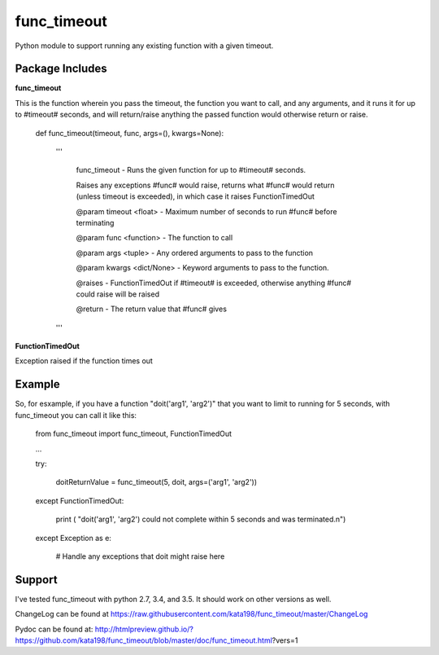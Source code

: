 func_timeout
=============
Python module to support running any existing function with a given timeout.


Package Includes
----------------

**func_timeout**

This is the function wherein you pass the timeout, the function you want to call, and any arguments, and it runs it for up to #timeout# seconds, and will return/raise anything the passed function would otherwise return or raise.

	def func_timeout(timeout, func, args=(), kwargs=None):

		'''

			func_timeout - Runs the given function for up to #timeout# seconds.


			Raises any exceptions #func# would raise, returns what #func# would return (unless timeout is exceeded), in which case it raises FunctionTimedOut


			@param timeout <float> - Maximum number of seconds to run #func# before terminating

			@param func <function> - The function to call

			@param args    <tuple> - Any ordered arguments to pass to the function

			@param kwargs  <dict/None> - Keyword arguments to pass to the function.


			@raises - FunctionTimedOut if #timeout# is exceeded, otherwise anything #func# could raise will be raised


			@return - The return value that #func# gives

		'''

**FunctionTimedOut**

Exception raised if the function times out


Example
-------
So, for esxample, if you have a function "doit('arg1', 'arg2')" that you want to limit to running for 5 seconds, with func_timeout you can call it like this:


	from func_timeout import func_timeout, FunctionTimedOut


	...


	try:


		doitReturnValue = func_timeout(5, doit, args=('arg1', 'arg2'))


	except FunctionTimedOut:

		print ( "doit('arg1', 'arg2') could not complete within 5 seconds and was terminated.\n")

	except Exception as e:

		# Handle any exceptions that doit might raise here



Support
-------

I've tested func\_timeout with python 2.7, 3.4, and 3.5. It should work on other versions as well.

ChangeLog can be found at https://raw.githubusercontent.com/kata198/func_timeout/master/ChangeLog 

Pydoc can be found at: http://htmlpreview.github.io/?https://github.com/kata198/func_timeout/blob/master/doc/func_timeout.html?vers=1
